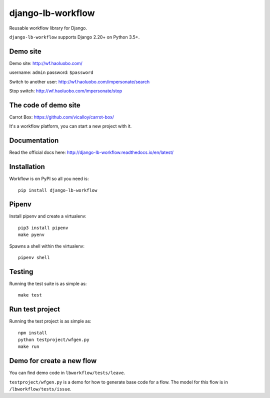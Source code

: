 django-lb-workflow
==================

.. image:: https://secure.travis-ci.org/vicalloy/django-lb-workflow.svg?branch=master
   :target: http://travis-ci.org/vicalloy/django-lb-workflow

.. image:: https://coveralls.io/repos/github/vicalloy/django-lb-workflow/badge.svg?branch=master
   :target: https://coveralls.io/github/vicalloy/django-lb-workflow?branch=master

Reusable workflow library for Django.

``django-lb-workflow`` supports Django 2.20+ on Python 3.5+.

.. image:: https://github.com/vicalloy/django-lb-workflow/raw/master/docs/_static/demo-flow.png

Demo site
---------

Demo site: http://wf.haoluobo.com/

username: ``admin`` password: ``$password``

Switch to another user: http://wf.haoluobo.com/impersonate/search

Stop switch: http://wf.haoluobo.com/impersonate/stop

The code of demo site
---------------------

Carrot Box: https://github.com/vicalloy/carrot-box/

It's a workflow platform, you can start a new project with it.


Documentation
-------------

Read the official docs here: http://django-lb-workflow.readthedocs.io/en/latest/


Installation
------------

Workflow is on PyPI so all you need is: ::

    pip install django-lb-workflow

Pipenv
------

Install pipenv and create a virtualenv:  ::

    pip3 install pipenv
    make pyenv

Spawns a shell within the virtualenv: ::

    pipenv shell

Testing
-------

Running the test suite is as simple as: ::

    make test

Run test project
----------------

Running the test project is as simple as: ::

    npm install
    python testproject/wfgen.py
    make run

Demo for create a new flow
--------------------------

You can find demo code in ``lbworkflow/tests/leave``.

``testproject/wfgen.py`` is a demo for how to generate base code for a flow. The model for this flow is in ``/lbworkflow/tests/issue``.
